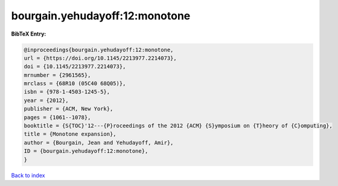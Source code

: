 bourgain.yehudayoff:12:monotone
===============================

.. :cite:t:`bourgain.yehudayoff:12:monotone`

.. bibliography:: ../../All.bib

**BibTeX Entry:**

.. code-block:: bibtex

   @inproceedings{bourgain.yehudayoff:12:monotone,
   url = {https://doi.org/10.1145/2213977.2214073},
   doi = {10.1145/2213977.2214073},
   mrnumber = {2961565},
   mrclass = {68R10 (05C40 68Q05)},
   isbn = {978-1-4503-1245-5},
   year = {2012},
   publisher = {ACM, New York},
   pages = {1061--1078},
   booktitle = {S{TOC}'12---{P}roceedings of the 2012 {ACM} {S}ymposium on {T}heory of {C}omputing},
   title = {Monotone expansion},
   author = {Bourgain, Jean and Yehudayoff, Amir},
   ID = {bourgain.yehudayoff:12:monotone},
   }

`Back to index <../index>`_
